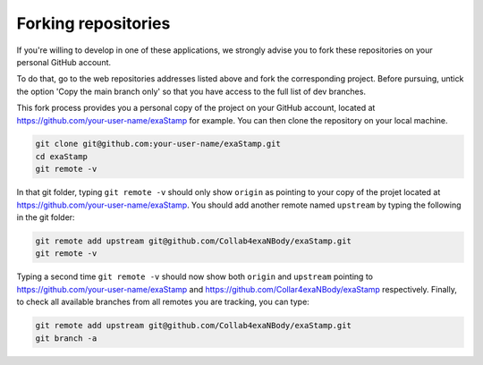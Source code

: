 .. _forking-repos:

Forking repositories
====================
      
If you're willing to develop in one of these applications, we strongly advise you to fork these repositories on your personal GitHub account.

To do that, go to the web repositories addresses listed above and fork the corresponding project. Before pursuing, untick the option 'Copy the main branch only' so that you have access to the full list of dev branches.

This fork process provides you a personal copy of the project on your GitHub account, located at https://github.com/your-user-name/exaStamp for example. You can then clone the repository on your local machine.

.. code-block:: bash

   git clone git@github.com:your-user-name/exaStamp.git
   cd exaStamp
   git remote -v
   
In that git folder, typing ``git remote -v`` should only show ``origin`` as pointing to your copy of the projet located at https://github.com/your-user-name/exaStamp. You should add another remote named ``upstream`` by typing the following in the git folder:

.. code-block:: bash

   git remote add upstream git@github.com/Collab4exaNBody/exaStamp.git
   git remote -v

Typing a second time ``git remote -v`` should now show both ``origin`` and ``upstream`` pointing to https://github.com/your-user-name/exaStamp and https://github.com/Collar4exaNBody/exaStamp respectively. Finally, to check all available branches from all remotes you are tracking, you can type:

.. code-block:: bash

   git remote add upstream git@github.com/Collab4exaNBody/exaStamp.git
   git branch -a
